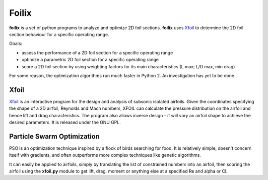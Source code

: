 Foilix
======

.. image:: https://travis-ci.org/guillaume-florent/foilix.svg?branch=master
    :target: https://travis-ci.org/guillaume-florent/foilix
.. image:: https://api.codacy.com/project/badge/Grade/5af705e42e5749a8b86faa0bf5c69a4e
    :target: https://www.codacy.com/app/guillaume-florent/foilix?utm_source=github.com&amp;utm_medium=referral&amp;utm_content=guillaume-florent/foilix&amp;utm_campaign=Badge_Grade

**foilix** is a set of python programs to analyze and optimize 2D foil sections. **foilix** uses Xfoil_ to determine the 2D foil section behaviour for a specific operating range.

.. _Xfoil: http://web.mit.edu/drela/Public/web/xfoil/

Goals:

- assess the performance of a 2D foil section for a specific operating range
- optimize a parametric 2D foil section for a specific operating range
- score a 2D foil section by using weighting factors for its main characteristics (L max; L/D max, min drag)


For some reason, the optimization algorithms run much faster in Python 2. An investigation has yet to be done.


Xfoil
-----

Xfoil_ is an interactive program for the design and analysis of subsonic isolated airfoils.
Given the coordinates specifying the shape of a 2D airfoil, Reynolds and Mach numbers, XFOIL can calculate the
pressure distribution on the airfoil and hence lift and drag characteristics.
The program also allows inverse design - it will vary an airfoil shape to achieve the desired parameters.
It is released under the GNU GPL.

Particle Swarm Optimization
---------------------------

PSO is an optimization technique inspired by a flock of birds searching for food.
It is relatively simple, doesn't concern itself with gradients, and often outperforms more complex techniques like genetic algorithms.

It can easily be applied to airfoils, simply by translating the list of constrained numbers into an airfoil,
then scoring the airfoil using the **xfoil.py** module to get lift, drag, moment or anything else at a specified Re and alpha or Cl.
